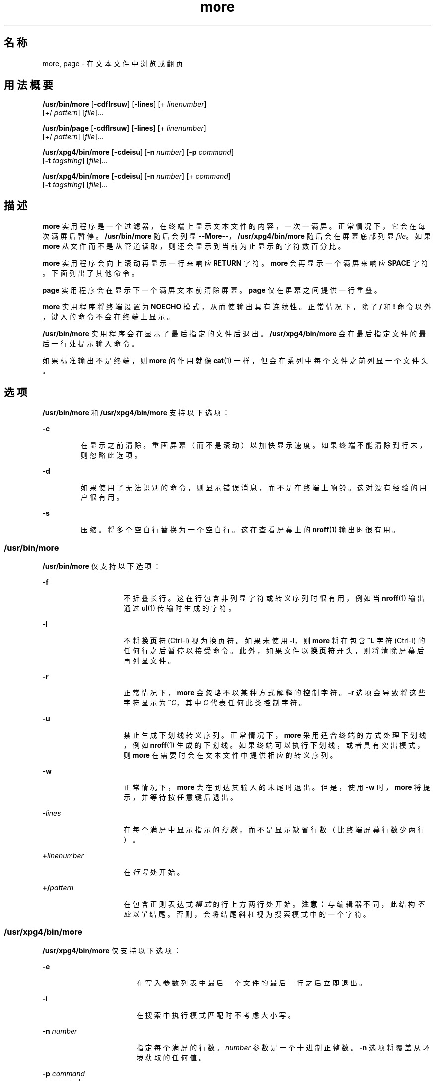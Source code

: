 '\" te
.\"  Copyright 1989 AT&T Copyright (c) 2005, Sun Microsystems, Inc. All Rights Reserved Portions Copyright (c) 1992, X/Open Company Limited All Rights Reserved
.\"  Sun Microsystems, Inc. gratefully acknowledges The Open Group for permission to reproduce portions of its copyrighted documentation.Original documentation from The Open Group can be obtained online at http://www.opengroup.org/bookstore/.
.\" The Institute of Electrical and Electronics Engineers and The Open Group, have given us permission to reprint portions of their documentation.In the following statement, the phrase "this text" refers to portions of the system documentation.Portions of this text are reprinted and reproduced in electronic form in the Sun OS Reference Manual, from IEEE Std 1003.1, 2004 Edition, Standard for Information Technology -- Portable Operating System Interface (POSIX), The Open Group Base Specifications Issue 6, Copyright (C) 2001-2004 by the Institute of Electrical and Electronics Engineers, Inc and The Open Group.In the event of any discrepancy between these versions and the original IEEE and The Open Group Standard, the original IEEE and The Open Group Standard is the referee document.The original Standard can be obtained online at http://www.opengroup.org/unix/online.html.This notice shall appear on any product containing this material. 
.TH more 1 "2005 年 11 月 4 日" "SunOS 5.11" "用户命令"
.SH 名称
more, page \- 在文本文件中浏览或翻页
.SH 用法概要
.LP
.nf
\fB/usr/bin/more\fR [\fB-cdflrsuw\fR] [\fB-lines\fR] [+ \fIlinenumber\fR] 
     [+/ \fIpattern\fR] [\fIfile\fR]...
.fi

.LP
.nf
\fB/usr/bin/page\fR [\fB-cdflrsuw\fR] [\fB-lines\fR] [+ \fIlinenumber\fR] 
     [+/ \fIpattern\fR] [\fIfile\fR]...
.fi

.LP
.nf
\fB/usr/xpg4/bin/more\fR [\fB-cdeisu\fR] [\fB-n\fR \fInumber\fR] [\fB-p\fR \fIcommand\fR] 
     [\fB-t\fR \fItagstring\fR] [\fIfile\fR]...
.fi

.LP
.nf
\fB/usr/xpg4/bin/more\fR [\fB-cdeisu\fR] [\fB-n\fR \fInumber\fR] [+ \fIcommand\fR] 
     [\fB-t\fR \fItagstring\fR] [\fIfile\fR]...
.fi

.SH 描述
.sp
.LP
\fBmore\fR 实用程序是一个过滤器，在终端上显示文本文件的内容，一次一满屏。正常情况下，它会在每次满屏后暂停。\fB/usr/bin/more\fR 随后会列显 \fB--More--\fR，\fB/usr/xpg4/bin/more\fR 随后会在屏幕底部列显 \fIfile\fR。如果 \fBmore\fR 从文件而不是从管道读取，则还会显示到当前为止显示的字符数百分比。
.sp
.LP
\fBmore\fR 实用程序会向上滚动再显示一行来响应 \fBRETURN\fR 字符。\fBmore\fR 会再显示一个满屏来响应 \fBSPACE\fR 字符。下面列出了其他命令。
.sp
.LP
\fBpage\fR 实用程序会在显示下一个满屏文本前清除屏幕。\fBpage\fR 仅在屏幕之间提供一行重叠。
.sp
.LP
\fBmore\fR 实用程序将终端设置为 \fBNOECHO\fR 模式，从而使输出具有连续性。正常情况下，除了 \fB/\fR 和 \fB!\fR 命令以外，键入的命令不会在终端上显示。
.sp
.LP
\fB/usr/bin/more\fR 实用程序会在显示了最后指定的文件后退出。\fB/usr/xpg4/bin/more\fR 会在最后指定文件的最后一行处提示输入命令。
.sp
.LP
如果标准输出不是终端，则 \fBmore\fR 的作用就像 \fBcat\fR(1) 一样，但会在系列中每个文件之前列显一个文件头。
.SH 选项
.sp
.LP
\fB/usr/bin/more\fR 和 \fB/usr/xpg4/bin/more\fR 支持以下选项：
.sp
.ne 2
.mk
.na
\fB\fB-c\fR\fR
.ad
.RS 7n
.rt  
在显示之前清除。重画屏幕（而不是滚动）以加快显示速度。如果终端不能清除到行末，则忽略此选项。
.RE

.sp
.ne 2
.mk
.na
\fB\fB-d\fR\fR
.ad
.RS 7n
.rt  
如果使用了无法识别的命令，则显示错误消息，而不是在终端上响铃。这对没有经验的用户很有用。
.RE

.sp
.ne 2
.mk
.na
\fB\fB-s\fR \fR
.ad
.RS 7n
.rt  
压缩。将多个空白行替换为一个空白行。这在查看屏幕上的 \fBnroff\fR(1) 输出时很有用。
.RE

.SS "/usr/bin/more"
.sp
.LP
\fB/usr/bin/more\fR 仅支持以下选项：
.sp
.ne 2
.mk
.na
\fB\fB-f\fR\fR
.ad
.RS 15n
.rt  
不折叠长行。这在行包含非列显字符或转义序列时很有用，例如当 \fBnroff\fR(1) 输出通过 \fBul\fR(1) 传输时生成的字符。
.RE

.sp
.ne 2
.mk
.na
\fB\fB-l\fR\fR
.ad
.RS 15n
.rt  
不将\fB换页\fR符 (Ctrl-l) 视为换页符。如果未使用 \fB-l\fR，则 \fBmore\fR 将在包含 \fB^L\fR 字符 (Ctrl-l) 的任何行之后暂停以接受命令。此外，如果文件以\fB换页符\fR开头，则将清除屏幕后再列显文件。
.RE

.sp
.ne 2
.mk
.na
\fB\fB-r\fR \fR
.ad
.RS 15n
.rt  
正常情况下，\fBmore\fR 会忽略不以某种方式解释的控制字符。\fB-r\fR 选项会导致将这些字符显示为 \fB^\fR\fIC\fR，其中 \fIC\fR 代表任何此类控制字符。
.RE

.sp
.ne 2
.mk
.na
\fB\fB-u\fR \fR
.ad
.RS 15n
.rt  
禁止生成下划线转义序列。正常情况下，\fBmore\fR 采用适合终端的方式处理下划线，例如 \fBnroff\fR(1) 生成的下划线。如果终端可以执行下划线，或者具有突出模式，则 \fBmore\fR 在需要时会在文本文件中提供相应的转义序列。
.RE

.sp
.ne 2
.mk
.na
\fB\fB-w\fR\fR
.ad
.RS 15n
.rt  
正常情况下，\fBmore\fR 会在到达其输入的末尾时退出。但是，使用 \fB-w\fR 时，\fBmore\fR 将提示，并等待按任意键后退出。
.RE

.sp
.ne 2
.mk
.na
\fB\fB-\fR\fIlines\fR\fR
.ad
.RS 15n
.rt  
在每个满屏中显示指示的\fI行数\fR，而不是显示缺省行数（比终端屏幕行数少两行）。
.RE

.sp
.ne 2
.mk
.na
\fB\fB+\fR\fIlinenumber\fR\fR
.ad
.RS 15n
.rt  
在\fI行号\fR处开始。
.RE

.sp
.ne 2
.mk
.na
\fB\fB+/\fR\fIpattern\fR\fR
.ad
.RS 15n
.rt  
在包含正则表达式\fI模式\fR的行上方两行处开始。\fB注意：\fR与编辑器不同，此结构\fI不应\fR以 `\fB/\fR' 结尾。否则，会将结尾斜杠视为搜索模式中的一个字符。
.RE

.SS "/usr/xpg4/bin/more"
.sp
.LP
\fB/usr/xpg4/bin/more\fR 仅支持以下选项：
.sp
.ne 2
.mk
.na
\fB\fB-e\fR \fR
.ad
.RS 17n
.rt  
在写入参数列表中最后一个文件的最后一行之后立即退出。
.RE

.sp
.ne 2
.mk
.na
\fB\fB-i\fR \fR
.ad
.RS 17n
.rt  
在搜索中执行模式匹配时不考虑大小写。
.RE

.sp
.ne 2
.mk
.na
\fB\fB-n\fR \fInumber\fR \fR
.ad
.RS 17n
.rt  
指定每个满屏的行数。\fInumber\fR 参数是一个十进制正整数。\fB-n\fR 选项将覆盖从环境获取的任何值。
.RE

.sp
.ne 2
.mk
.na
\fB\fB-p\fR \fIcommand\fR \fR
.ad
.br
.na
\fB\fB+\fR\fIcommand\fR \fR
.ad
.RS 17n
.rt  
对于每个检查的文件，最初都会执行 \fIcommand\fR 参数中的 \fBmore\fR 命令。如果是定位命令（例如行号或正则表达式搜索），则设置当前位置以代表命令的最终结果，而不写入任何中间文件行。例如以下两个命令：
.sp
.in +2
.nf
\fBmore -p 1000j file  
more -p 1000G file\fR
.fi
.in -2
.sp

是等效的，在行 1000 的当前位置开始显示，跳过 \fBj\fR 将写入的行，并通过滚动离开已在文件检查期间显示的屏幕。如果定位命令未成功，则文件中的第一行将成为当前位置。
.RE

.sp
.ne 2
.mk
.na
\fB\fB-t\fR \fItagstring\fR \fR
.ad
.RS 17n
.rt  
写入满屏的文件，其中包含 \fItagstring\fR 参数指定的标记。请参见 \fBctags\fR(1) 实用程序。
.RE

.sp
.ne 2
.mk
.na
\fB\fB-u\fR\fR
.ad
.RS 17n
.rt  
将退格符视为可列显控制字符，显示为 ^H (Ctrl-h)，禁止退格以及会在某些终端类型上产生带下划线文本或 standout 模式文本的特殊处理。此外，不忽略行末的回车字符。
.RE

.sp
.LP
如果指定了 \fB-t\fR\fI tagstring\fR 和 \fB-p\fR\fI command\fR（或者废弃的 \fI+command\fR）选项，则先处理 \fB-t\fR\fI tagstring\fR。
.SH 用法
.SS "环境"
.sp
.LP
\fBmore\fR 使用终端的 \fBterminfo\fR(4) 输入来确定其显示特征。
.sp
.LP
\fBmore\fR 在环境变量 \fBMORE\fR 中查找任何预设选项。例如，要使用缺省的 \fB-c\fR 模式在文件中翻页，可将此变量的值设置为 \fB-c\fR。（正常情况下，用于设置此环境变量的命令序列放在 \fB\&.login\fR 或 \fB\&.profile\fR 文件中。）
.SS "命令"
.sp
.LP
命令立即生效。除非命令需要 \fIfile\fR、\fIcommand\fR、\fItagstring\fR 或 \fIpattern\fR，否则不必键入回车。到指定命令字符本身时为止，用户可以键入行中止字符以取消正在形成的数值参数。此外，用户还可以键入擦除字符以重新显示 `\fB--More--(\fR\fIxx\fR%)' 或 \fIfile\fR 消息。
.sp
.LP
在以下命令中，\fIi\fR 是一个数值参数（缺省值为 \fB1\fR）。
.sp
.ne 2
.mk
.na
\fB\fIi\fRSPACE \fR
.ad
.RS 13n
.rt  
再显示一个满屏，或者，如果指定了 \fIi\fR，则再显示 \fIi\fR 行。
.RE

.sp
.ne 2
.mk
.na
\fB\fIi\fRRETURN \fR
.ad
.RS 13n
.rt  
再显示一行，或者再显示指定的 \fIi\fR 行。
.RE

.sp
.ne 2
.mk
.na
\fB\fIi\fR\fBb\fR\fR
.ad
.br
.na
\fB\fIi\fR\fB^B\fR\fR
.ad
.RS 13n
.rt  
(Ctrl-b) 回跳 \fIi\fR 个满屏，然后列显一个满屏。
.RE

.sp
.ne 2
.mk
.na
\fB\fIi\fR\fBd\fR\fR
.ad
.br
.na
\fB\fIi\fR\fB^D\fR\fR
.ad
.RS 13n
.rt  
(Ctrl-d) 向前滚动半个满屏或 \fIi\fR 行。如果指定了 \fIi\fR，则该计数将成为后续 \fBd\fR 和 \fBu\fR 命令的缺省值。
.RE

.sp
.ne 2
.mk
.na
\fB\fIi\fR\fBf\fR\fR
.ad
.RS 13n
.rt  
跳过 \fIi\fR 个满屏，然后列显一个满屏。
.RE

.sp
.ne 2
.mk
.na
\fB\fBh\fR\fR
.ad
.RS 13n
.rt  
帮助。提供对所有 \fBmore\fR 命令的说明。
.RE

.sp
.ne 2
.mk
.na
\fB\fB^L\fR \fR
.ad
.RS 13n
.rt  
(Ctrl-l) 刷新。
.RE

.sp
.ne 2
.mk
.na
\fB\fIi\fR\fBn\fR\fR
.ad
.RS 13n
.rt  
搜索出现的第 \fIi \fR 个最后输入的 \fIpattern\fR。
.RE

.sp
.ne 2
.mk
.na
\fB\fBq\fR \fR
.ad
.br
.na
\fB\fBQ\fR \fR
.ad
.RS 13n
.rt  
从 \fBmore\fR 退出。
.RE

.sp
.ne 2
.mk
.na
\fB\fIi\fR\fBs\fR\fR
.ad
.RS 13n
.rt  
跳过 \fIi\fR 行，然后列显一个满屏。
.RE

.sp
.ne 2
.mk
.na
\fB\fBv\fR\fR
.ad
.RS 13n
.rt  
进入 \fBvi\fR 编辑器，并定位到当前文件的当前行。
.RE

.sp
.ne 2
.mk
.na
\fB\fIi\fR\fBz\fR\fR
.ad
.RS 13n
.rt  
与 SPACE 相同，但 \fIi\fR（如果有）将成为每个满屏的新缺省行数。
.RE

.sp
.ne 2
.mk
.na
\fB\fB=\fR \fR
.ad
.RS 13n
.rt  
显示当前行号。
.RE

.sp
.ne 2
.mk
.na
\fB\fIi\fR\fB/\fR\fIpattern\fR\fR
.ad
.RS 13n
.rt  
向前搜索第 \fIi \fR 个正则表达式 \fIpattern\fR。显示满屏，起始行为包含第 \fIi \fR 个正则表达式 \fIpattern\fR 匹配项的行之前两行或管道末尾（以先出现的为准）。如果 \fBmore\fR 是显示一个文件，但没有匹配项，则其在文件中的位置保持不变。可以使用擦除或中止字符编辑正则表达式。向后擦除超过第一列将取消搜索命令。
.RE

.sp
.ne 2
.mk
.na
\fB\fB!\fR\fIcommand\fR\fR
.ad
.RS 13n
.rt  
调用 shell 以执行 \fIcommand \fR。字符 \fB%\fR 和 \fB!\fR 在 \fIcommand\fR 内使用时将被分别替换为当前文件名和上一个 shell 命令。如果没有当前文件名，则不扩展 \fB%\fR。在这些字符前附加一个反斜杠可进行转义扩展。
.RE

.sp
.ne 2
.mk
.na
\fB\fB:f\fR\fR
.ad
.RS 13n
.rt  
显示当前文件名和行号。
.RE

.sp
.ne 2
.mk
.na
\fB\fIi\fR\fB:n\fR\fR
.ad
.RS 13n
.rt  
跳到命令行中接下来的第 \fIi \fR 个文件名，或者跳到列表中的最后一个文件名（当 \fIi\fR 超出范围时）。
.RE

.sp
.ne 2
.mk
.na
\fB\fIi\fR\fB:p\fR\fR
.ad
.RS 13n
.rt  
跳到命令行中前面的第 \fIi \fR 个文件名，或者跳到列表中的第一个文件名（当 \fIi\fR 超出范围时）。如果在 \fBmore\fR 在文件中定位时指定，则转到文件开头。如果 \fBmore\fR 正在从管道读取，则 \fBmore\fR 仅在终端上响铃。
.RE

.sp
.ne 2
.mk
.na
\fB\fB:q\fR\fR
.ad
.br
.na
\fB\fB:Q\fR\fR
.ad
.RS 13n
.rt  
从 \fBmore\fR 退出（与 \fBq\fR 或 \fBQ\fR 相同）。
.RE

.SS "/usr/bin/more"
.sp
.LP
以下命令仅在 \fB/usr/bin/more\fR 中可用：
.sp
.ne 2
.mk
.na
\fB\fB\&'\fR\fR
.ad
.RS 7n
.rt  
单引号。转到上次搜索的开始点。如果尚未在当前文件中执行任何搜索，则转到文件开头。
.RE

.sp
.ne 2
.mk
.na
\fB\fB\&.\fR\fR
.ad
.RS 7n
.rt  
点。重复上一个命令。
.RE

.sp
.ne 2
.mk
.na
\fB\fB^ \\fR\fR
.ad
.RS 7n
.rt  
暂停部分显示的文本。\fBmore\fR 停止发送输出，并显示通常的 \fB--More--\fR 提示。有些输出会因此丢失。
.RE

.SS "/usr/xpg4/bin/more"
.sp
.LP
以下命令仅在 \fB/usr/xpg4/bin/more\fR 中可用：
.sp
.ne 2
.mk
.na
\fB\fIi\fR\fB^F\fR\fR
.ad
.RS 17n
.rt  
(Ctrl-f) 跳过 \fIi\fR 个满屏，然后列显一个满屏。（与 \fIi\fR\fBf\fR 相同。）
.RE

.sp
.ne 2
.mk
.na
\fB\fB^G\fR\fR
.ad
.RS 17n
.rt  
(Ctrl-g) 显示当前行号（与 \fB=\fR 相同。）
.RE

.sp
.ne 2
.mk
.na
\fB\fIi\fR\fBg\fR\fR
.ad
.RS 17n
.rt  
转到行号 \fIi\fR，采用缺省的文件第一行。
.RE

.sp
.ne 2
.mk
.na
\fB\fIi\fR\fBG\fR\fR
.ad
.RS 17n
.rt  
转到行号 \fIi\fR，采用缺省的文件最后一行。
.RE

.sp
.ne 2
.mk
.na
\fB\fIi\fR\fBj\fR\fR
.ad
.RS 17n
.rt  
再显示一行，或者再显示指定的 \fIi\fR 行。（与 \fIi\fRRETURN 相同。）
.RE

.sp
.ne 2
.mk
.na
\fB\fIi\fR\fBk\fR\fR
.ad
.RS 17n
.rt  
回滚一行或者指定的 \fIi\fR 行。
.RE

.sp
.ne 2
.mk
.na
\fB\fBm\fR\fIletter\fR \fR
.ad
.RS 17n
.rt  
用名称 \fIletter\fR 标记当前位置。
.RE

.sp
.ne 2
.mk
.na
\fB\fBN\fR \fR
.ad
.RS 17n
.rt  
反转搜索方向。
.RE

.sp
.ne 2
.mk
.na
\fB\fBr\fR \fR
.ad
.RS 17n
.rt  
刷新屏幕。
.RE

.sp
.ne 2
.mk
.na
\fB\fBR\fR \fR
.ad
.RS 17n
.rt  
刷新屏幕，放弃任何缓冲的输入。
.RE

.sp
.ne 2
.mk
.na
\fB\fIi\fR\fBu\fR\fR
.ad
.br
.na
\fB\fIi\fR\fB^U\fR\fR
.ad
.RS 17n
.rt  
(Ctrl-u) 回滚半屏或者指定的 \fIi\fR 行。如果指定了 \fIi\fR，则该计数将成为后续 \fBd\fR 和 \fBu\fR 命令的新缺省值。
.RE

.sp
.ne 2
.mk
.na
\fB\fBZZ\fR \fR
.ad
.RS 17n
.rt  
从 \fBmore\fR 退出（与 \fBq\fR 相同）。
.RE

.sp
.ne 2
.mk
.na
\fB\fB:e\fR \fIfile\fR \fR
.ad
.RS 17n
.rt  
检查（显示）新文件。如果未指定 \fIfile\fR，则重新显示当前文件。
.RE

.sp
.ne 2
.mk
.na
\fB\fB:t\fR \fItagstring\fR \fR
.ad
.RS 17n
.rt  
转到 \fItagstring\fR 参数指定的标记，然后用标记的行在当前位置滚动/重写屏幕。请参见 \fBctags\fR 实用程序。
.RE

.sp
.ne 2
.mk
.na
\fB\fB\&'\fR\fIletter\fR \fR
.ad
.RS 17n
.rt  
返回到之前用名称 \fIletter\fR 标记的位置。
.RE

.sp
.ne 2
.mk
.na
\fB\fB\&''\fR \fR
.ad
.RS 17n
.rt  
返回到上一次开始移动多个满屏的位置。缺省设置为文件开头。
.RE

.sp
.ne 2
.mk
.na
\fB\fIi\fR\fB?\fR[\fI!\fR]\fIpattern\fR\fR
.ad
.RS 17n
.rt  
在文件中向后搜索包含 \fIpattern\fR 的第 \fIi\fR 行。\fI!\fR 指定向后搜索不包含 \fIpattern\fR 的第 \fIi\fR 行。
.RE

.sp
.ne 2
.mk
.na
\fB\fIi\fR\fB/\fR\fB!\fR\fIpattern\fR\fR
.ad
.RS 17n
.rt  
在文件中向前搜索不包含 pattern 的第 \fIi\fR 行。
.RE

.sp
.ne 2
.mk
.na
\fB\fB!\fR[\fIcommand\fR]\fR
.ad
.RS 17n
.rt  
调用 shell 或指定的命令。
.RE

.SS "大型文件行为"
.sp
.LP
有关 \fBmore\fR 和 \fBpage\fR 遇到大于或等于 2 GB（2^31 字节）文件时行为的说明，请参见 \fBlargefile\fR(5)。
.SH 环境变量
.sp
.LP
有关以下环境变量的说明，请参见 \fBenviron\fR(5)；这些变量会影响 \fBmore\fR 的执行：\fBLANG\fR、\fBLC_ALL\fR、\fBLC_COLLATE\fR（仅限 \fB/usr/xpg4/bin/more\fR）、\fBLC_CTYPE\fR、\fBLC_MESSAGES\fR、\fBNLSPATH\fR 和 \fBTERM\fR。
.SS "/usr/xpg4/bin/more"
.sp
.LP
以下环境变量也会影响 \fB/usr/xpg4/bin/more\fR 的执行：
.sp
.ne 2
.mk
.na
\fB\fBCOLUMNS\fR \fR
.ad
.RS 12n
.rt  
覆盖系统选择的横向屏幕大小。
.RE

.sp
.ne 2
.mk
.na
\fB\fBEDITOR\fR \fR
.ad
.RS 12n
.rt  
由 \fBv\fR 命令用于选择编辑器。
.RE

.sp
.ne 2
.mk
.na
\fB\fBLINES\fR \fR
.ad
.RS 12n
.rt  
覆盖系统选择的纵向屏幕大小。在确定屏幕中的行数时，\fB-n\fR 选项优先于 \fBLINES\fR。
.RE

.sp
.ne 2
.mk
.na
\fB\fBMORE\fR \fR
.ad
.RS 12n
.rt  
指定上文中“选项”部分描述的选项的字符串。跟在命令行中一样，选项必须用空白字符分隔，每个选项规范必须以 - 开头。所有命令行选项都在 \fBMORE\fR 中指定的选项之后处理，等效于以下命令行：\fBmore $MORE\fR \fIoptions operands\fR
.RE

.SH 退出状态
.sp
.LP
将返回以下退出值：
.sp
.ne 2
.mk
.na
\fB\fB0\fR\fR
.ad
.RS 7n
.rt  
成功完成。
.RE

.sp
.ne 2
.mk
.na
\fB\fB>0\fR \fR
.ad
.RS 7n
.rt  
出现错误。
.RE

.SH 文件
.sp
.ne 2
.mk
.na
\fB\fB/usr/lib/more.help\fR\fR
.ad
.RS 22n
.rt  
仅适用于 \fB/usr/bin/more\fR 和 \fB/usr/bin/page\fR 的帮助文件。
.RE

.SH 属性
.sp
.LP
有关下列属性的说明，请参见 \fBattributes\fR(5)：
.SS "/usr/bin/more /usr/bin/page"
.sp

.sp
.TS
tab() box;
cw(2.75i) |cw(2.75i) 
lw(2.75i) |lw(2.75i) 
.
属性类型属性值
_
可用性system/core-os
_
CSINot enabled（未启用）
.TE

.SS "/usr/xpg4/bin/more"
.sp

.sp
.TS
tab() box;
cw(2.75i) |cw(2.75i) 
lw(2.75i) |lw(2.75i) 
.
属性类型属性值
_
可用性system/xopen/xcu4
_
CSIEnabled（已启用）
_
接口稳定性Committed（已确定）
_
标准请参见 \fBstandards\fR(5)。
.TE

.SH 另请参见
.sp
.LP
\fBcat\fR(1)、\fBcsh\fR(1)、\fBctags\fR(1)、\fBman\fR(1)、\fBnroff\fR(1)、\fBscript\fR(1)、\fBsh\fR(1)、\fBul\fR(1)、\fBterminfo\fR(4)、\fBattributes\fR(5)、\fBenviron\fR(5)、\fBlargefile\fR(5)、\fBstandards\fR(5)
.SS "/usr/bin/more /usr/bin/page"
.sp
.LP
\fBregcomp\fR(3C)
.SS "/usr/xpg4/bin/more"
.sp
.LP
\fBregex\fR(5)
.SH 附注
.SS "/usr/bin/more"
.sp
.LP
对大型文件执行向后跳过的速度太慢。
.SS "/usr/xpg4/bin/more"
.sp
.LP
如果终端设置不当，此实用程序的行为将不正确。
